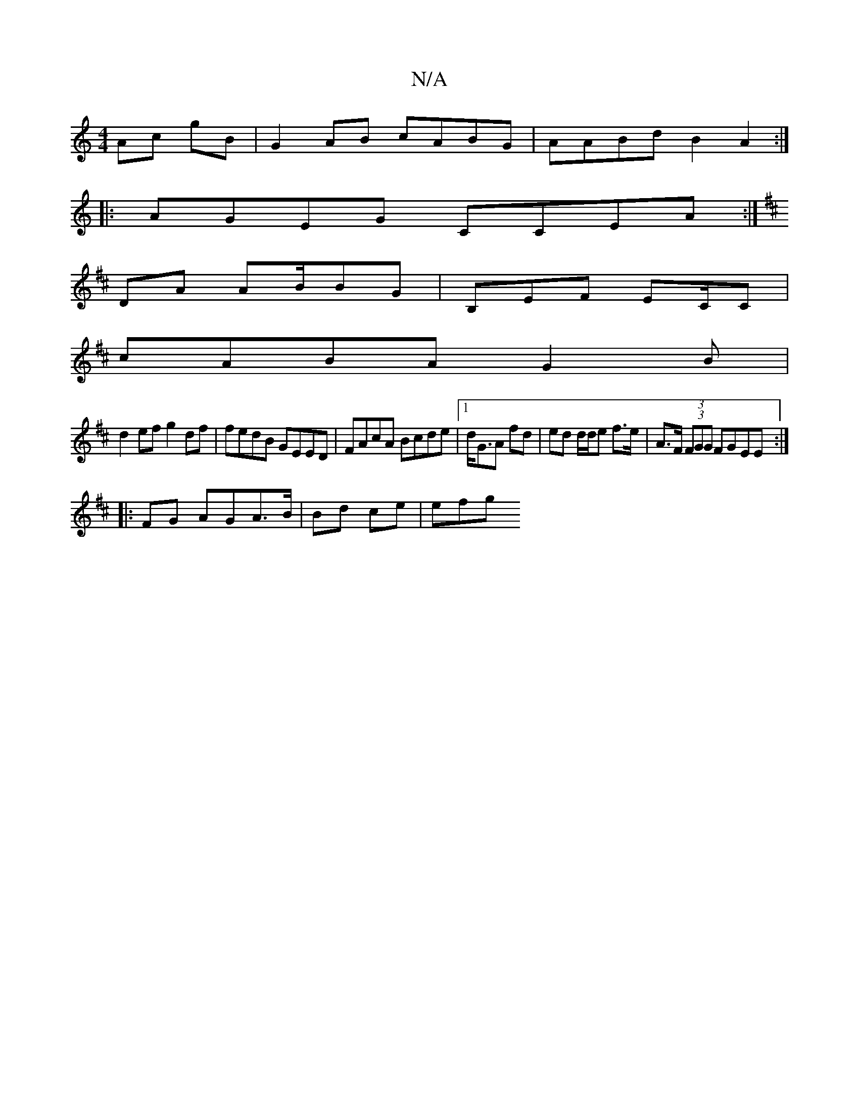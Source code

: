 X:1
T:N/A
M:4/4
R:N/A
K:Cmajor
Ac gB | G2 AB cABG|AABd B2 A2:|
|:AGEG CCEA:|
K: D8|GE D,D,B,>A, |
DA AB/BG | B,EF EC/C|
cABA G2B|
d2 ef g2df|fedB GEED|FAcA Bcde|1 d<GA fd | ed d/d/e f>e|A>F (3 (3FGG FGEE:|
|: FG AGA>B | Bd ce | efg